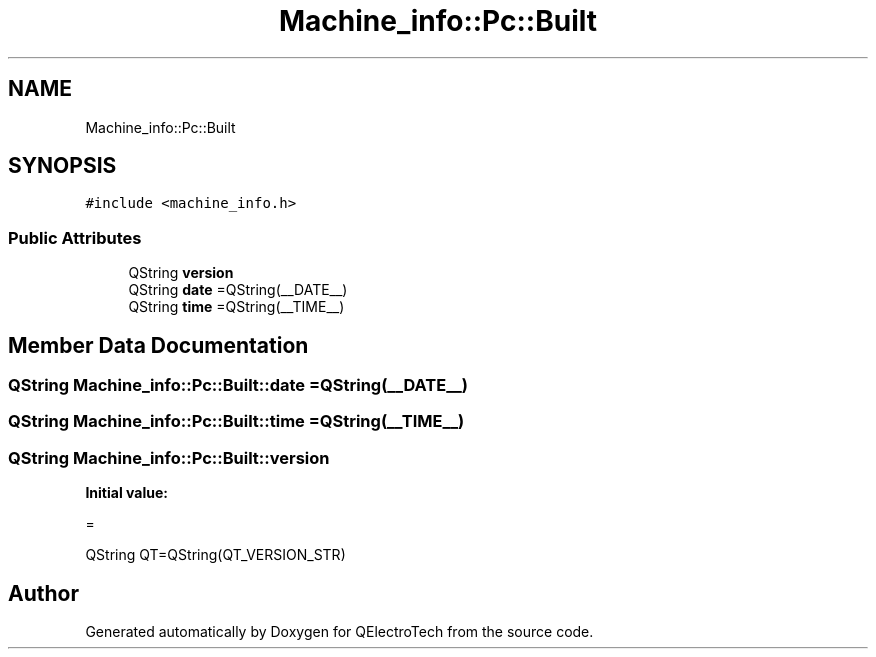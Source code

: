 .TH "Machine_info::Pc::Built" 3 "Thu Aug 27 2020" "Version 0.8-dev" "QElectroTech" \" -*- nroff -*-
.ad l
.nh
.SH NAME
Machine_info::Pc::Built
.SH SYNOPSIS
.br
.PP
.PP
\fC#include <machine_info\&.h>\fP
.SS "Public Attributes"

.in +1c
.ti -1c
.RI "QString \fBversion\fP"
.br
.ti -1c
.RI "QString \fBdate\fP =QString(__DATE__)"
.br
.ti -1c
.RI "QString \fBtime\fP =QString(__TIME__)"
.br
.in -1c
.SH "Member Data Documentation"
.PP 
.SS "QString Machine_info::Pc::Built::date =QString(__DATE__)"

.SS "QString Machine_info::Pc::Built::time =QString(__TIME__)"

.SS "QString Machine_info::Pc::Built::version"
\fBInitial value:\fP
.PP
.nf
=







                        QString QT=QString(QT_VERSION_STR)
.fi


.SH "Author"
.PP 
Generated automatically by Doxygen for QElectroTech from the source code\&.
